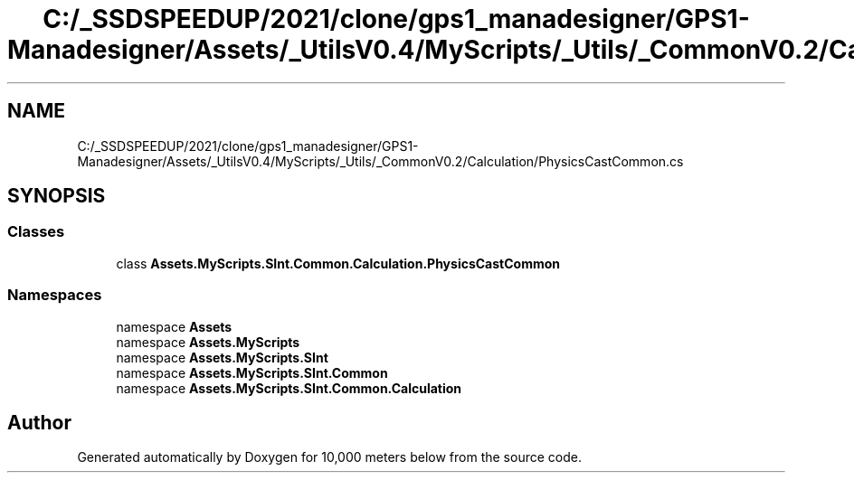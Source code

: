 .TH "C:/_SSDSPEEDUP/2021/clone/gps1_manadesigner/GPS1-Manadesigner/Assets/_UtilsV0.4/MyScripts/_Utils/_CommonV0.2/Calculation/PhysicsCastCommon.cs" 3 "Sun Dec 12 2021" "10,000 meters below" \" -*- nroff -*-
.ad l
.nh
.SH NAME
C:/_SSDSPEEDUP/2021/clone/gps1_manadesigner/GPS1-Manadesigner/Assets/_UtilsV0.4/MyScripts/_Utils/_CommonV0.2/Calculation/PhysicsCastCommon.cs
.SH SYNOPSIS
.br
.PP
.SS "Classes"

.in +1c
.ti -1c
.RI "class \fBAssets\&.MyScripts\&.SInt\&.Common\&.Calculation\&.PhysicsCastCommon\fP"
.br
.in -1c
.SS "Namespaces"

.in +1c
.ti -1c
.RI "namespace \fBAssets\fP"
.br
.ti -1c
.RI "namespace \fBAssets\&.MyScripts\fP"
.br
.ti -1c
.RI "namespace \fBAssets\&.MyScripts\&.SInt\fP"
.br
.ti -1c
.RI "namespace \fBAssets\&.MyScripts\&.SInt\&.Common\fP"
.br
.ti -1c
.RI "namespace \fBAssets\&.MyScripts\&.SInt\&.Common\&.Calculation\fP"
.br
.in -1c
.SH "Author"
.PP 
Generated automatically by Doxygen for 10,000 meters below from the source code\&.
